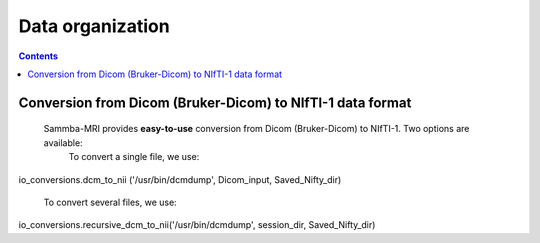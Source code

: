 =====================================
Data organization
=====================================

.. contents:: **Contents**
    :local:
    :depth: 1


Conversion from Dicom (Bruker-Dicom) to NIfTI-1 data format
===========================================================

    Sammba-MRI provides **easy-to-use** conversion from Dicom (Bruker-Dicom) to NIfTI-1. Two options are available:
	To convert a single file, we use::

io_conversions.dcm_to_nii ('/usr/bin/dcmdump', Dicom_input, Saved_Nifty_dir)

	To convert several files, we use::

io_conversions.recursive_dcm_to_nii('/usr/bin/dcmdump', session_dir, Saved_Nifty_dir)
	
	
